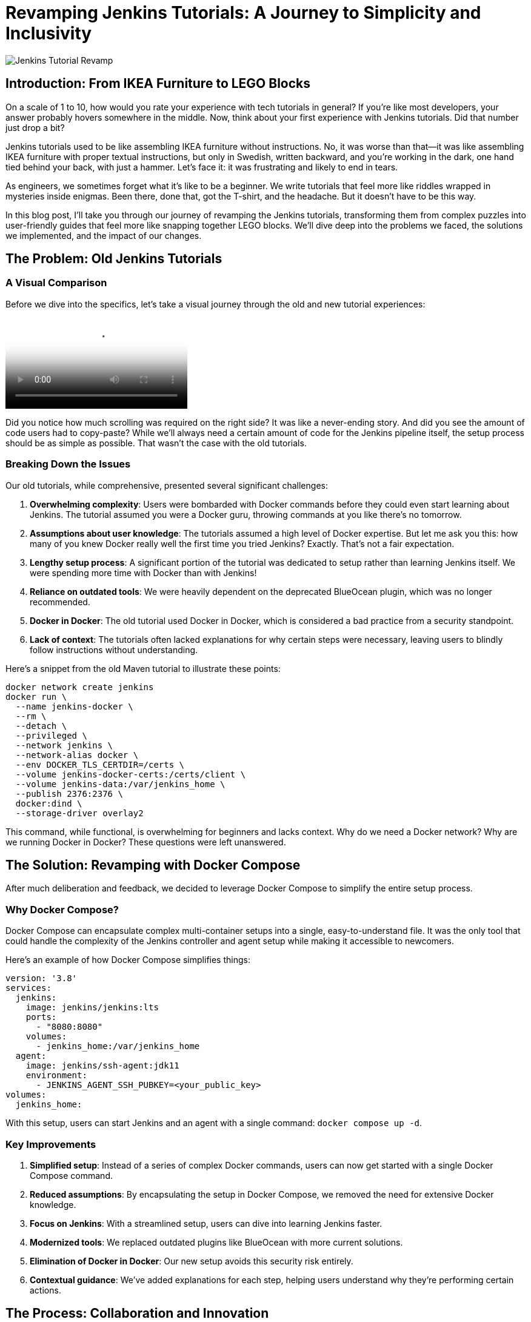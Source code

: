 = Revamping Jenkins Tutorials: A Journey to Simplicity and Inclusivity
:page-tags: jenkins, tutorial, docker, gitpod, ci/cd, devops
:page-author: Baptiste Mathus
:page-date: 2023-10-09
:page-description: An in-depth look at how we transformed Jenkins tutorials from complex, Docker-heavy guides to user-friendly, inclusive learning experiences using Docker Compose and GitPod.

image::https://example.com/path/to/header-image.jpg[Jenkins Tutorial Revamp]

== Introduction: From IKEA Furniture to LEGO Blocks

On a scale of 1 to 10, how would you rate your experience with tech tutorials in general? If you're like most developers, your answer probably hovers somewhere in the middle. Now, think about your first experience with Jenkins tutorials. Did that number just drop a bit?

Jenkins tutorials used to be like assembling IKEA furniture without instructions. No, it was worse than that—it was like assembling IKEA furniture with proper textual instructions, but only in Swedish, written backward, and you're working in the dark, one hand tied behind your back, with just a hammer. Let's face it: it was frustrating and likely to end in tears.

As engineers, we sometimes forget what it's like to be a beginner. We write tutorials that feel more like riddles wrapped in mysteries inside enigmas. Been there, done that, got the T-shirt, and the headache. But it doesn't have to be this way.

In this blog post, I'll take you through our journey of revamping the Jenkins tutorials, transforming them from complex puzzles into user-friendly guides that feel more like snapping together LEGO blocks. We'll dive deep into the problems we faced, the solutions we implemented, and the impact of our changes.

== The Problem: Old Jenkins Tutorials

=== A Visual Comparison

Before we dive into the specifics, let's take a visual journey through the old and new tutorial experiences:

video::https://youtu.be/jVOpNnOXr_s[Jenkins Tutorial Comparison]

Did you notice how much scrolling was required on the right side? It was like a never-ending story. And did you see the amount of code users had to copy-paste? While we'll always need a certain amount of code for the Jenkins pipeline itself, the setup process should be as simple as possible. That wasn't the case with the old tutorials.

=== Breaking Down the Issues

Our old tutorials, while comprehensive, presented several significant challenges:

1. *Overwhelming complexity*: Users were bombarded with Docker commands before they could even start learning about Jenkins. The tutorial assumed you were a Docker guru, throwing commands at you like there's no tomorrow.

2. *Assumptions about user knowledge*: The tutorials assumed a high level of Docker expertise. But let me ask you this: how many of you knew Docker really well the first time you tried Jenkins? Exactly. That's not a fair expectation.

3. *Lengthy setup process*: A significant portion of the tutorial was dedicated to setup rather than learning Jenkins itself. We were spending more time with Docker than with Jenkins!

4. *Reliance on outdated tools*: We were heavily dependent on the deprecated BlueOcean plugin, which was no longer recommended.

5. *Docker in Docker*: The old tutorial used Docker in Docker, which is considered a bad practice from a security standpoint.

6. *Lack of context*: The tutorials often lacked explanations for why certain steps were necessary, leaving users to blindly follow instructions without understanding.

Here's a snippet from the old Maven tutorial to illustrate these points:

[source,bash]
----
docker network create jenkins
docker run \
  --name jenkins-docker \
  --rm \
  --detach \
  --privileged \
  --network jenkins \
  --network-alias docker \
  --env DOCKER_TLS_CERTDIR=/certs \
  --volume jenkins-docker-certs:/certs/client \
  --volume jenkins-data:/var/jenkins_home \
  --publish 2376:2376 \
  docker:dind \
  --storage-driver overlay2
----

This command, while functional, is overwhelming for beginners and lacks context. Why do we need a Docker network? Why are we running Docker in Docker? These questions were left unanswered.

== The Solution: Revamping with Docker Compose

After much deliberation and feedback, we decided to leverage Docker Compose to simplify the entire setup process. 

=== Why Docker Compose?

Docker Compose can encapsulate complex multi-container setups into a single, easy-to-understand file. It was the only tool that could handle the complexity of the Jenkins controller and agent setup while making it accessible to newcomers.

Here's an example of how Docker Compose simplifies things:

[source,yaml]
----
version: '3.8'
services:
  jenkins:
    image: jenkins/jenkins:lts
    ports:
      - "8080:8080"
    volumes:
      - jenkins_home:/var/jenkins_home
  agent:
    image: jenkins/ssh-agent:jdk11
    environment:
      - JENKINS_AGENT_SSH_PUBKEY=<your_public_key>
volumes:
  jenkins_home:
----

With this setup, users can start Jenkins and an agent with a single command: `docker compose up -d`.

=== Key Improvements

1. *Simplified setup*: Instead of a series of complex Docker commands, users can now get started with a single Docker Compose command.

2. *Reduced assumptions*: By encapsulating the setup in Docker Compose, we removed the need for extensive Docker knowledge.

3. *Focus on Jenkins*: With a streamlined setup, users can dive into learning Jenkins faster.

4. *Modernized tools*: We replaced outdated plugins like BlueOcean with more current solutions.

5. *Elimination of Docker in Docker*: Our new setup avoids this security risk entirely.

6. *Contextual guidance*: We've added explanations for each step, helping users understand why they're performing certain actions.

== The Process: Collaboration and Innovation

This revamp was a collaborative effort, with significant contributions from our Google Summer of Code participant, Ashutosh Saxena. His fresh perspective as a newcomer to Jenkins was invaluable in identifying pain points that we, as experienced developers, had overlooked.

=== Key Innovations

1. *Multi-architecture support*: We ensured our Docker images work on both `x86_64` and `ARM64` architectures. This was a significant challenge that Ashutosh tackled using Docker's `buildx` tool.

2. *GitPod integration*: We made Jenkins accessible directly from the browser, reducing hardware barriers to entry. This was particularly important for users with less powerful machines or those in environments with limited resources.

3. *Docker Compose profiles*: We introduced profiles for different languages and technologies, making it easy to switch between setups. For example, users can start a Maven-specific setup with `docker compose --profile maven up -d`.

4. *Automated updates*: We implemented automation to keep our Docker images up-to-date, using tools like Dependabot and UpdateCLI.

== The Result: A More Inclusive Jenkins

The outcome of our efforts is a Jenkins experience that's more inclusive than ever. Let's break down the key improvements:

=== 1. Simplified Setup

Users can now get Jenkins running with a single command. Here's how easy it is:

1. Clone the repository: `git clone https://github.com/jenkinsci/docker-tutorials.git`
2. Navigate to the directory: `cd docker-tutorials`
3. Start Jenkins: `docker compose --profile tutorial up -d`

That's it! No more complex Docker commands or manual configuration.

=== 2. Browser-based Access with GitPod

Thanks to GitPod integration, Jenkins is now just a click away, even on less powerful devices. Here's a demonstration:

video::https://www.youtube.com/watch?v=gitpod-demo[Jenkins on GitPod Demo]

As you can see, users can start a fully functional Jenkins instance directly in their browser, without any local installation.

=== 3. Flexible Configurations

Docker Compose profiles allow easy switching between different tech stacks. Whether you're working with Maven, Python, or Node.js, you can start the appropriate environment with a simple profile switch.

=== 4. Up-to-date and Secure

By eliminating Docker in Docker and implementing automated updates, we've made the tutorials more secure and easier to maintain.

== The Impact: Before and After

The impact of these changes has been significant and far-reaching:

1. *Increased adoption*: Our Docker images have been downloaded over 22,000 times since launch. We've seen multiple forks of the project, with people using it to create their own Jenkins instances for other technologies.

2. *Educational benefits*: University professors have incorporated these tutorials into their CI/CD curricula. One teacher reported that his students, most of whom had never used Jenkins before, were able to get up and running in minutes. The simplification helped them focus on learning Jenkins rather than fighting with the setup process.

3. *Community engagement*: We've seen regular clones and forks of the repository, indicating active use of our tutorials. Referrals come not just from jenkins.io, but also from Reddit, Medium, and Google searches.

4. *Unexpected benefits*: The new setup has even facilitated testing of major Jenkins upgrades. For example, it's being used to test the ongoing migration to Spring Security 6.x and Spring Framework 6.x. This allows anyone to launch transitional versions of Jenkins with one command and provide valuable feedback on the progress.

== The Future: Call to Action

While we've made significant strides, our work is far from over. We're constantly looking for ways to improve Jenkins, and that's where you come in. Whether you're a seasoned developer or a complete newcomer, your feedback and contributions are invaluable.

We encourage you to:

1. Try out the new tutorials
2. Provide feedback on your experience
3. Contribute ideas or code to further improve the tutorials
4. Share your experience with the community

Remember, Jenkins is a community-driven project. Your input shapes its future!

=== Upcoming Improvements

We're already planning the next phase of improvements:

1. Expanding the range of technology-specific profiles
2. Further refining the GitPod experience
3. Exploring integration with other cloud development environments
4. Continuously updating our documentation to reflect best practices

== Conclusion

We've come a long way from those IKEA furniture days. Now, setting up Jenkins feels more like snapping together LEGO blocks - simple, intuitive, and dare I say, fun? 

By focusing on simplicity and inclusivity, we've not only removed barriers to entry but built bridges to welcome developers of all levels into the Jenkins community. We didn't just remove a barrier; we built a bridge.

So, what are you waiting for? Dive into the new tutorials, and let's build something awesome together!

'''

How was your experience with the new Jenkins tutorials? We'd love to hear your thoughts in the comments below!
